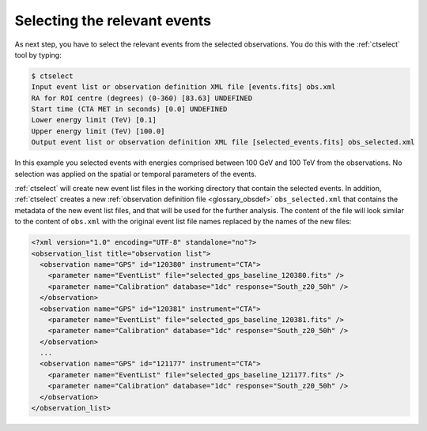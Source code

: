 .. _1dc_first_select_events:

Selecting the relevant events
-----------------------------

As next step, you have to select the relevant events from the selected
observations. You do this with the :ref:`ctselect` tool by typing:

.. code-block:: bash

   $ ctselect
   Input event list or observation definition XML file [events.fits] obs.xml
   RA for ROI centre (degrees) (0-360) [83.63] UNDEFINED
   Start time (CTA MET in seconds) [0.0] UNDEFINED
   Lower energy limit (TeV) [0.1]
   Upper energy limit (TeV) [100.0]
   Output event list or observation definition XML file [selected_events.fits] obs_selected.xml

In this example you selected events with energies comprised between 100 GeV
and 100 TeV from the observations. No selection was applied on the spatial
or temporal parameters of the events.

:ref:`ctselect` will create new event list files in the working directory
that contain the selected events. In addition, :ref:`ctselect` creates a new
:ref:`observation definition file <glossary_obsdef>`
``obs_selected.xml`` that contains the metadata of the new event list files,
and that will be used for the further analysis.
The content of the file will look similar to the content of ``obs.xml`` with
the original event list file names replaced by the names of the new files:

.. code-block:: xml

   <?xml version="1.0" encoding="UTF-8" standalone="no"?>
   <observation_list title="observation list">
     <observation name="GPS" id="120380" instrument="CTA">
       <parameter name="EventList" file="selected_gps_baseline_120380.fits" />
       <parameter name="Calibration" database="1dc" response="South_z20_50h" />
     </observation>
     <observation name="GPS" id="120381" instrument="CTA">
       <parameter name="EventList" file="selected_gps_baseline_120381.fits" />
       <parameter name="Calibration" database="1dc" response="South_z20_50h" />
     </observation>
     ...
     <observation name="GPS" id="121177" instrument="CTA">
       <parameter name="EventList" file="selected_gps_baseline_121177.fits" />
       <parameter name="Calibration" database="1dc" response="South_z20_50h" />
     </observation>
   </observation_list>
